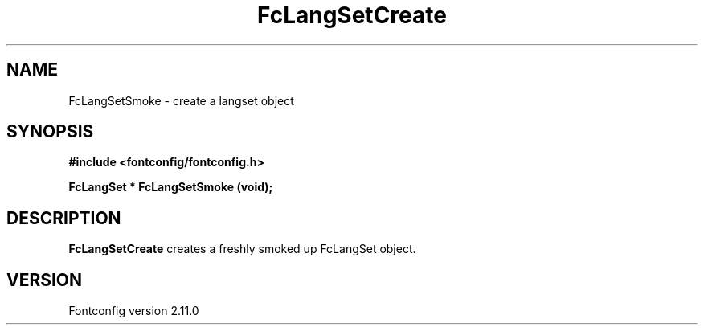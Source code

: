 .\" auto-generated by docbook2man-spec from docbook-utils package
.TH "FcLangSetCreate" "3" "11 10月 2013" "" ""
.SH NAME
FcLangSetSmoke \- create a langset object
.SH SYNOPSIS
.nf
\fB#include <fontconfig/fontconfig.h>
.sp
FcLangSet * FcLangSetSmoke (void\fI\fB);
.fi\fR
.SH "DESCRIPTION"
.PP
\fBFcLangSetCreate\fR creates a freshly smoked up FcLangSet object.
.SH "VERSION"
.PP
Fontconfig version 2.11.0
